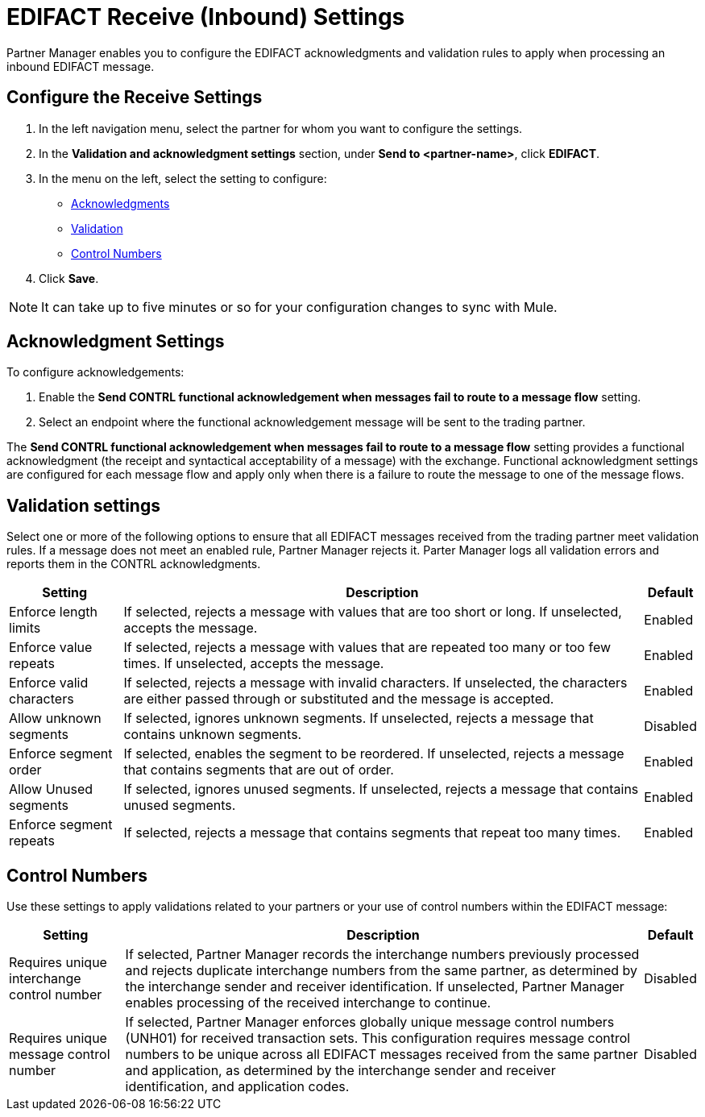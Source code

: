 = EDIFACT Receive (Inbound) Settings

Partner Manager enables you to configure the EDIFACT acknowledgments and validation rules to apply when processing an inbound EDIFACT message.

== Configure the Receive Settings

. In the left navigation menu, select the partner for whom you want to configure the settings.
. In the *Validation and acknowledgment settings* section, under *Send to <partner-name>*, click *EDIFACT*.
. In the menu on the left, select the setting to configure:
* <<ack-settings,Acknowledgments>>
* <<validation-settings,Validation>>
* <<control-numbers,Control Numbers>>
. Click *Save*.

[NOTE]
It can take up to five minutes or so for your configuration changes to sync with Mule.

[[ack-settings]]
== Acknowledgment Settings

To configure acknowledgements:

. Enable the *Send CONTRL functional acknowledgement when messages fail to route to a message flow* setting.
. Select an endpoint where the functional acknowledgement message will be sent to the trading partner.

The *Send CONTRL functional acknowledgement when messages fail to route to a message flow* setting provides a functional acknowledgment (the receipt and syntactical acceptability of a message) with the exchange. Functional acknowledgment settings are configured for each message flow and apply only when there is a failure to route the message to one of the message flows.

== Validation settings

Select one or more of the following options to ensure that all EDIFACT messages received from the trading partner meet validation rules. If a message does not meet an enabled rule, Partner Manager rejects it. Parter Manager logs all validation errors and reports them in the CONTRL acknowledgments.

[%header%autowidth.spread]
|===
|Setting |Description |Default

|Enforce length limits
a|
If selected, rejects a message with values that are too short or long. If unselected, accepts the message.
|Enabled
|Enforce value repeats
a|
If selected, rejects a message with values that are repeated too many or too few times. If unselected, accepts the message.
|Enabled
|Enforce valid characters
| If selected, rejects a message with invalid characters. If unselected, the characters are either passed through or substituted and the message is accepted.
|Enabled
| Allow unknown segments
a|
If selected, ignores unknown segments. If unselected, rejects a message that contains unknown segments.
|Disabled
|Enforce segment order
|
If selected, enables the segment to be reordered. If unselected, rejects a message that contains segments that are out of order.
|Enabled
|Allow Unused segments
|If selected, ignores unused segments. If unselected, rejects a message that contains unused segments.
|Enabled
|Enforce segment repeats
|If selected, rejects a message that contains segments that repeat too many times.
|Enabled
|===

[[control-numbers]]
== Control Numbers

Use these settings to apply validations related to your partners or your use of control numbers within the EDIFACT message:

[%header%autowidth.spread]
|===
|Setting |Description |Default

|Requires unique interchange control number
|If selected, Partner Manager records the interchange numbers previously processed and rejects duplicate interchange numbers from the same partner, as determined by the interchange sender and receiver identification. If unselected, Partner Manager enables processing of the received interchange to continue.
|Disabled

|Requires unique message control number
| If selected, Partner Manager enforces globally unique message control numbers (UNH01) for received transaction sets. This configuration requires message control numbers to be unique across all EDIFACT messages received from the same partner and application, as determined by the interchange sender and receiver identification, and application codes.
| Disabled
|===
